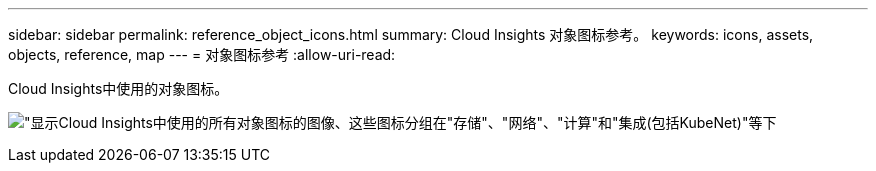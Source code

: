 ---
sidebar: sidebar 
permalink: reference_object_icons.html 
summary: Cloud Insights 对象图标参考。 
keywords: icons, assets, objects, reference, map 
---
= 对象图标参考
:allow-uri-read: 


[role="lead"]
Cloud Insights中使用的对象图标。

image:Icons_2024.png["\"显示Cloud Insights中使用的所有对象图标的图像、这些图标分组在\"存储\"、\"网络\"、\"计算\"和\"集成(包括KubeNet)\"等下"]
